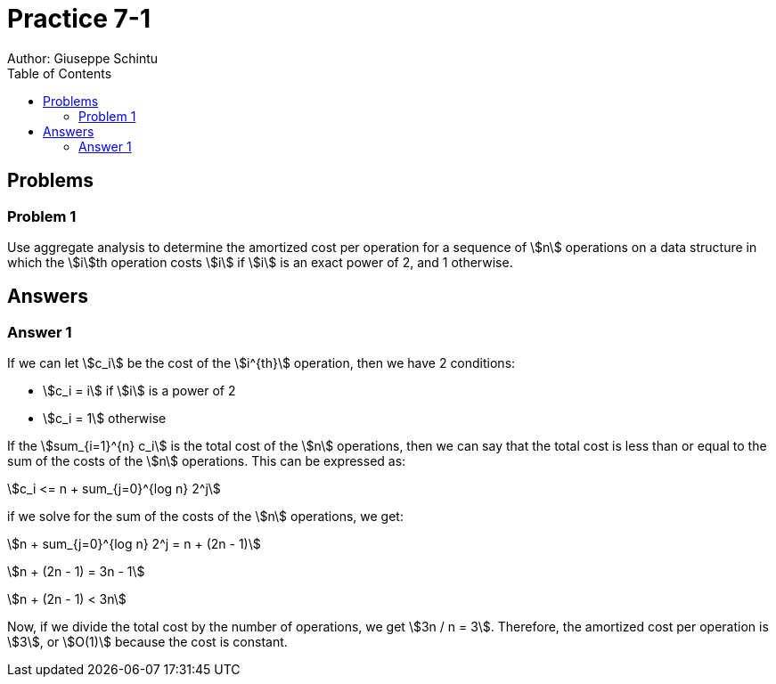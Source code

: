 :stem:

= Practice 7-1
Author: Giuseppe Schintu
:toc:

== Problems

=== Problem 1
Use aggregate analysis to determine the amortized cost per operation for a
sequence of stem:[n] operations on a data structure in which the stem:[i]th
operation costs stem:[i] if stem:[i] is an exact power of 2, and 1 otherwise.


== Answers

=== Answer 1

If we can let stem:[c_i] be the cost of the stem:[i^{th}] operation, then we have 2 conditions:

* stem:[c_i = i] if stem:[i] is a power of 2
* stem:[c_i = 1] otherwise

If the stem:[sum_{i=1}^{n} c_i] is the total cost of the stem:[n] operations, then we can say that the total cost is less than or equal to the sum of the costs of the stem:[n] operations. This can be expressed as:

stem:[c_i <= n + sum_{j=0}^{log n} 2^j]

if we solve for the sum of the costs of the stem:[n] operations, we get:

stem:[n + sum_{j=0}^{log n} 2^j = n + (2n - 1)]

stem:[n + (2n - 1) = 3n - 1]

stem:[n + (2n - 1) < 3n]


Now, if we divide the total cost by the number of operations, we get stem:[3n / n = 3]. Therefore, the amortized cost per operation is stem:[3], or stem:[O(1)] because the cost is constant.
